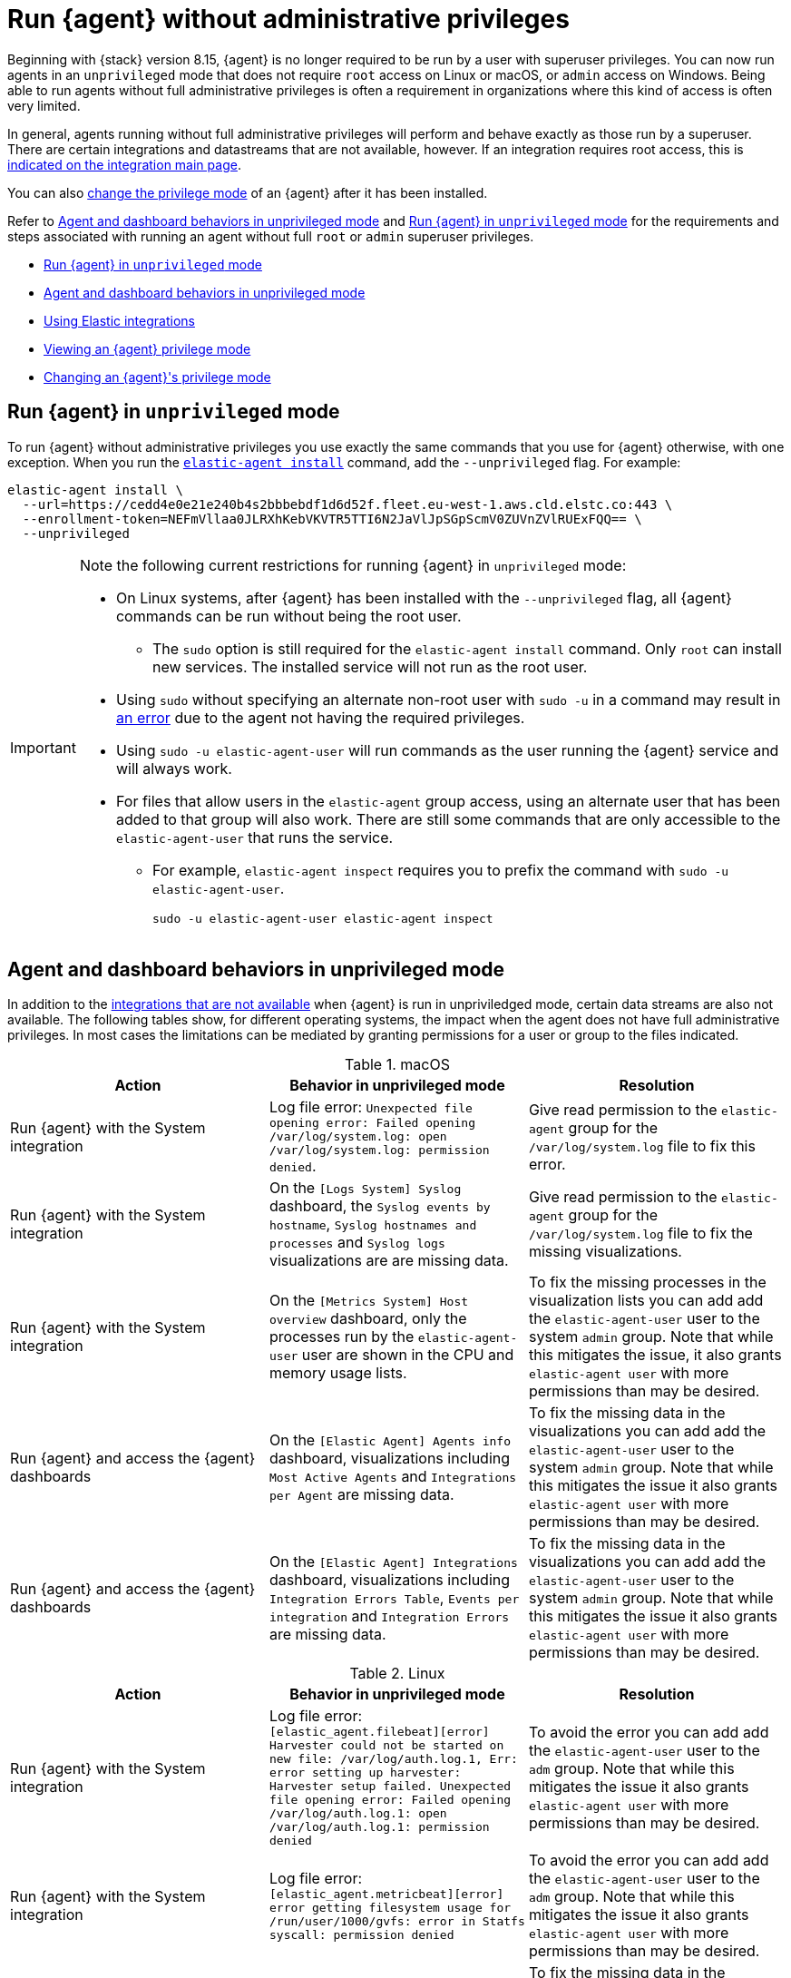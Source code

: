 [[elastic-agent-unprivileged]]
= Run {agent} without administrative privileges

Beginning with {stack} version 8.15, {agent} is no longer required to be run by a user with superuser privileges. You can now run agents in an `unprivileged` mode that does not require `root` access on Linux or macOS, or `admin` access on Windows. Being able to run agents without full administrative privileges is often a requirement in organizations where this kind of access is often very limited.

In general, agents running without full administrative privileges will perform and behave exactly as those run by a superuser. There are certain integrations and datastreams that are not available, however. If an integration requires root access, this is <<unprivileged-integrations,indicated on the integration main page>>.

// Add mention of the System integration data streams.

You can also <<unprivileged-change-mode,change the privilege mode>> of an {agent} after it has been installed.

Refer to <<unprivileged-command-behaviors>> and <<unprivileged-running>> for the requirements and steps associated with running an agent without full `root` or `admin` superuser privileges.

* <<unprivileged-running>>
* <<unprivileged-command-behaviors>>
* <<unprivileged-integrations>>
* <<unprivileged-view-mode>>
* <<unprivileged-change-mode>>

[discrete]
[[unprivileged-running]]
== Run {agent} in `unprivileged` mode

To run {agent} without administrative privileges you use exactly the same commands that you use for {agent} otherwise, with one exception. When you run the <<elastic-agent-install-command,`elastic-agent install`>> command, add the `--unprivileged` flag. For example:

[source,shell]
----
elastic-agent install \
  --url=https://cedd4e0e21e240b4s2bbbebdf1d6d52f.fleet.eu-west-1.aws.cld.elstc.co:443 \
  --enrollment-token=NEFmVllaa0JLRXhKebVKVTR5TTI6N2JaVlJpSGpScmV0ZUVnZVlRUExFQQ== \
  --unprivileged
----

[IMPORTANT] 
====
Note the following current restrictions for running {agent} in `unprivileged` mode:

* On Linux systems, after {agent} has been installed with the `--unprivileged` flag, all {agent} commands can be run without being the root user.
** The `sudo` option is still required for the `elastic-agent install` command.
Only `root` can install new services.
The installed service will not run as the root user.
* Using `sudo` without specifying an alternate non-root user with `sudo -u` in a command may result in <<agent-sudo-error,an error>> due to the agent not having the required privileges.
* Using `sudo -u elastic-agent-user` will run commands as the user running the {agent} service and will always work.
* For files that allow users in the `elastic-agent` group access, using an alternate user that has been added to that group will also work.
There are still some commands that are only accessible to the `elastic-agent-user` that runs the service.
** For example, `elastic-agent inspect` requires you to prefix the command with `sudo -u elastic-agent-user`.
+
[source,shell]
----
sudo -u elastic-agent-user elastic-agent inspect
----
====

[discrete]
[[unprivileged-command-behaviors]]
== Agent and dashboard behaviors in unprivileged mode

In addition to the <<unprivileged-integrations,integrations that are not available>> when {agent} is run in unpriviledged mode, certain data streams are also not available. The following tables show, for different operating systems, the impact when the agent does not have full administrative privileges. In most cases the limitations can be mediated by granting permissions for a user or group to the files indicated.

.macOS
[options,header]
|===
|Action |Behavior in unprivileged mode |Resolution

|Run {agent} with the System integration
|Log file error: `Unexpected file opening error: Failed opening /var/log/system.log: open /var/log/system.log: permission denied`.
|Give read permission to the `elastic-agent` group for the `/var/log/system.log` file to fix this error.

|Run {agent} with the System integration
|On the `[Logs System] Syslog` dashboard, the `Syslog events by hostname`, `Syslog hostnames and processes` and `Syslog logs` visualizations are are missing data.
|Give read permission to the `elastic-agent` group for the `/var/log/system.log` file to fix the missing visualizations.

|Run {agent} with the System integration
|On the `[Metrics System] Host overview` dashboard, only the processes run by the `elastic-agent-user` user are shown in the CPU and memory usage lists. 
|To fix the missing processes in the visualization lists you can add add the `elastic-agent-user` user to the system `admin` group. Note that while this mitigates the issue, it also grants `elastic-agent user` with more permissions than may be desired.

|Run {agent} and access the {agent} dashboards
|On the `[Elastic Agent] Agents info` dashboard, visualizations including `Most Active Agents` and `Integrations per Agent` are missing data.
|To fix the missing data in the visualizations you can add add the `elastic-agent-user` user to the system `admin` group. Note that while this mitigates the issue it also grants `elastic-agent user` with more permissions than may be desired.

|Run {agent} and access the {agent} dashboards
|On the `[Elastic Agent] Integrations` dashboard, visualizations including `Integration Errors Table`, `Events per integration` and `Integration Errors` are missing data.
|To fix the missing data in the visualizations you can add add the `elastic-agent-user` user to the system `admin` group. Note that while this mitigates the issue it also grants `elastic-agent user` with more permissions than may be desired.

|===

.Linux
[options,header]
|===
|Action |Behavior in unprivileged mode |Resolution

|Run {agent} with the System integration
|Log file error: `[elastic_agent.filebeat][error] Harvester could not be started on new file: /var/log/auth.log.1, Err: error setting up harvester: Harvester setup failed. Unexpected file opening error: Failed opening /var/log/auth.log.1: open /var/log/auth.log.1: permission denied`
|To avoid the error you can add add the `elastic-agent-user` user to the `adm` group. Note that while this mitigates the issue it also grants `elastic-agent user` with more permissions than may be desired.

|Run {agent} with the System integration
|Log file error: `[elastic_agent.metricbeat][error] error getting filesystem usage for /run/user/1000/gvfs: error in Statfs syscall: permission denied`
|To avoid the error you can add add the `elastic-agent-user` user to the `adm` group. Note that while this mitigates the issue it also grants `elastic-agent user` with more permissions than may be desired.

|Run {agent} with the System integration
|On the `[Logs System] Syslog` dashboard, the `Syslog events by hostname`, `Syslog hostnames and processes` and `Syslog logs` visualizations are are missing data.
|To fix the missing data in the visualizations you can add add the `elastic-agent-user` user to the `adm` group. Note that while this mitigates the issue it also grants `elastic-agent user` with more permissions than may be desired.

|Run {agent} and access the {agent} dashboards
|On the `[Elastic Agent] Agents info` dashboard, visualizations including `Most Active Agents` and `Integrations per Agent` are missing data.
|Giving read permission to the `elastic-agent` group for the `/var/log/system.log` file will partially fix the visualizations, but errors may still occur because the `elastic-agent-user` does not have read access to files in the `/run/user/1000/` directory.
// It'd be nice if we can expand on this, even if just to say why that read access can't be given.

|Run {agent} and access the {agent} dashboards
|On the `[Elastic Agent] Integrations` dashboard, visualizations including `Integration Errors Table`, `Events per integration` and `Integration Errors` are missing data.
|Give read permission to the `elastic-agent` group for the `/var/log/system.log` file to fix the missing visualizations.

|===

.Windows
[options,header]
|===
|Action |Behavior in unprivileged mode |Resolution

|Run {agent} with the System integration
|Log file error: `failed to open Windows Event Log channel "Security": Access is denied`
|Add the `elastic-agent-user` user to the `Event Log Users` group to fix this error.

|Run {agent} with the System integration
|Log file error: `cannot open new key in the registry in order to enable the performance counters: Access is denied`
|Update the permissions for the `HKEY_LOCAL_MACHINE\SYSTEM\CurrentControlSet\Services\PartMgr` registry to fix this error.

|Run {agent} with the System integration
|Most of the System and {agent} dashboard visualizations are missing all data.
|Add the `elastic-agent-user` user to the `Event Log Users` group and update the permissions for the `HKEY_LOCAL_MACHINE\SYSTEM\CurrentControlSet\Services\PartMgr` registry to fix the missing visualizations.

Note that the `elastic-agent-user` user may still not have access to all processes, so the lists in the `Top processes by CPU usage` and `Top processes by memory usage` visualizations may be incomplete. 

|Run {agent} with the System integration
|On the `[Metrics System] Host overview` dashboard, the `Disk usage` visualizations are missing data. 
|This occurs because direct access to the disk or a volume is restricted and not available to users without administrative privileges. Refer to link:https://learn.microsoft.com/en-us/windows/win32/secbp/running-with-special-privileges[Running with Special Privileges] in the Microsoft documentation for details.

|===

[discrete]
[[unprivileged-integrations]]
== Using Elastic integrations

// Add mention of the System integration data streams.

Most Elastic integrations support running {agent} in unprivileged mode. For the exceptions, any integration that requires {agent} to have root privileges has the requirement indicated at the top of the integration page in {kib}:

[role="screenshot"]
image::images/integration-root-requirement.png[Elastic Defend integration page showing root requirement]

As well, a warning is displayed in {kib} if you try to add an integration that requires root privileges to an {agent} policy that has agents enrolled in unprivileged mode.

[role="screenshot"]
image::images/unprivileged-agent-warning.png[Warning indicating that root privileged agent is required for an integration]

Examples of integrations that require {agent} to have administrative privileges are:

* link:https://docs.elastic.co/en/integrations/endpoint[{elastic-defend}]
* link:https://docs.elastic.co/integrations/auditd_manager[Auditd Manager]
* link:https://docs.elastic.co/integrations/fim[File Integrity Monitoring]
* link:https://docs.elastic.co/integrations/network_traffic[Network Packet Capture]
* link:https://docs.elastic.co/integrations/system_audit[System Audit]
* link:https://docs.elastic.co/integrations/profiler_agent[Universal Profiling Agent]

[discrete]
[[unprivileged-view-mode]]
== Viewing an {agent} privilege mode

The **Agent details** page shows you the privilege mode for any running {agent}.

To view the status of an {agent}:

. In {fleet}, open the **Agents** tab.
. Select an agent and click **View agent** in the actions menu.
. The **Agent details** tab shows whether the agent is running in `privileged` or `unprivileged` mode.
+
[role="screenshot"]
image::images/agent-privilege-mode.png[Agent details tab showing the agent is running as non-root]

As well, for any {agent} policy you can view the number of agents that are currently running in privileged or unprivileged mode:

. In {fleet}, open the **Agent policies** tab.

. Click the agent policy to view the policy details.

The number of agents enrolled with the policy is shown. Hover over the link to view the number of privileged and unpriviled agents.

[role="screenshot"]
image::images/privileged-and-unprivileged-agents.png[Agent policy tab showing 1 unprivileged agent and 0 privileged enrolled agents]

In the event that the {agent} policy has integrations installed that require root privileges, but there are agents running without root privileges, this is shown in the tooltip.

[role="screenshot"]
image::images/root-integration-and-unprivileged-agents.png[Agent policy tab showing 1 unprivileged agent and 0 privileged enrolled agents]

[discrete]
[[unprivileged-change-mode]]
== Changing an {agent}'s privilege mode

For any installed {agent} you can change the mode that it's running in by running the `privileged` or `unprivileged` subcommand.

Change mode from privileged to unprivileged:

[source,shell]
----
sudo elastic-agent unprivileged
----

Note that changing to `unprivileged` mode is prevented if the agent is currently enrolled in a policy that includes an integration that requires administrative access, such as the {elastic-defend} integration.

Change mode from unprivileged to privileged:

[source,shell]
----
sudo elastic-agent privileged
----

When an agent is running in `unprivileged` mode, if it doesn't have the right level of privilege to read a data source, you can also adjust the agent's privileges by adding `elastic-agent-user` to the user group that has privileges to read the data source.

As background, when you run {agent} in `unprivileged` mode, one user and one group are created on the host. The same names are used for all operating systems:

* `elastic-agent-user`: The user that is created and that the {agent} service runs as.
* `elastic-agent`: The group that is created. Any user in this group has access to control and communicate over the control protocol to the {agent} daemon.

For example:

. When you install {agent} with the `--unprivileged` setting, the `elastic-agent-user` user and the `elastic-agent` group are created automatically.
. If you then want your user `myuser` to be able to run an {agent} command such as `elastic-agent status`, add the `myuser` user to the `elastic-agent` group.
. Then, once added to the group, the `elastic-agent status` command will work. Prior to that, the user `myuser` running the command will result in a permission error that indicates a problem communicating with the control socket.
